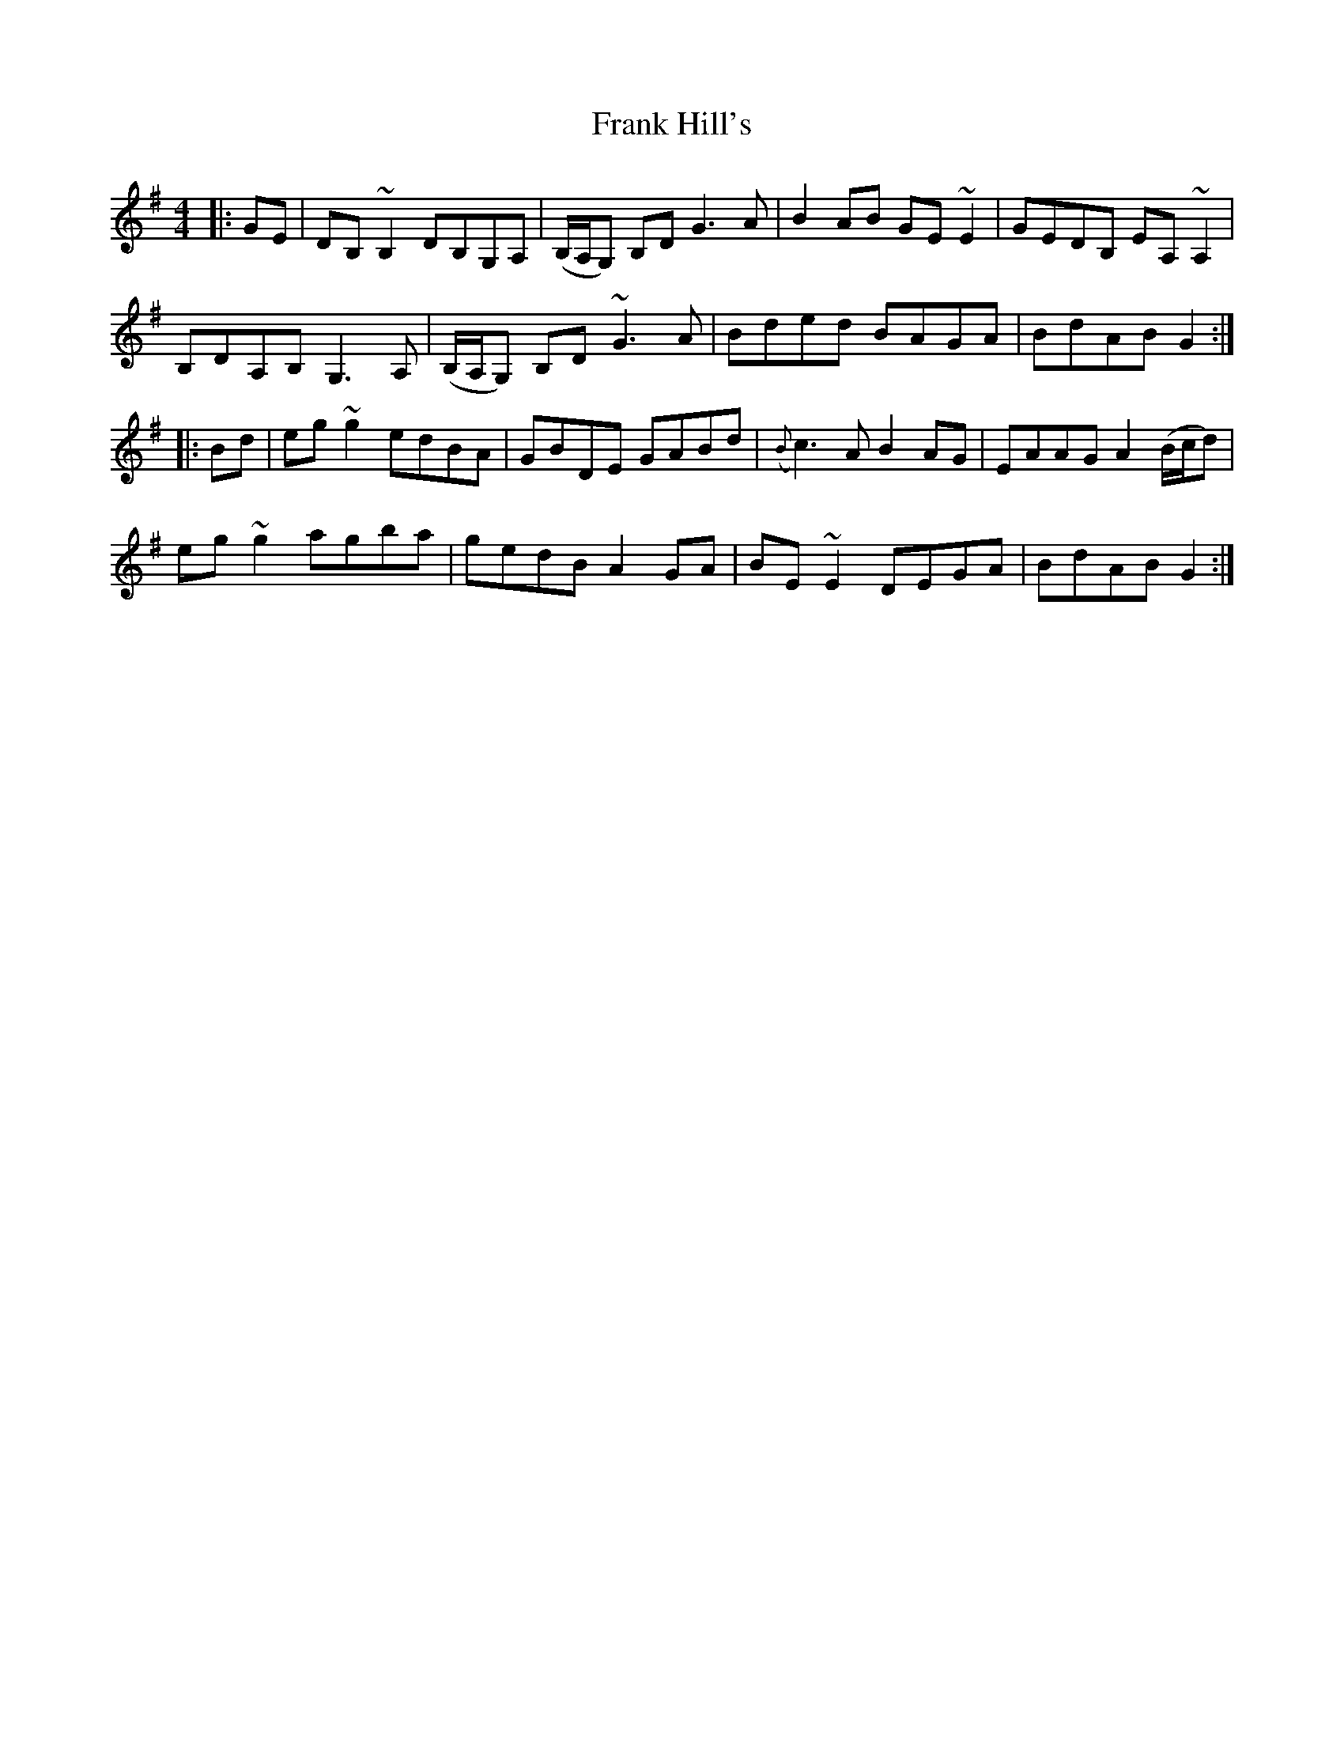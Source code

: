 X: 13992
T: Frank Hill's
R: reel
M: 4/4
K: Gmajor
|:GE|DB, ~B,2 DB,G,A,|(B,/A,/G,) B,D G3 A|B2 AB GE ~E2|GEDB, EA, ~A,2|
B,DA,B, G,3 A,|(B,/A,/G,) B,D ~G3 A|Bded BAGA|BdAB G2:|
|:Bd|eg ~g2 edBA|GBDE GABd|({B}c3) A B2 AG|EAAG A2 (B/c/d)|
eg ~g2 agba|gedB A2 GA|BE ~E2 DEGA|BdAB G2:|

